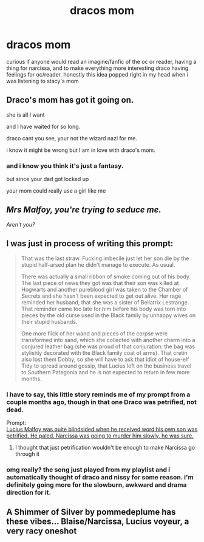 #+TITLE: dracos mom

* dracos mom
:PROPERTIES:
:Author: waldorfsgf
:Score: 3
:DateUnix: 1601538899.0
:DateShort: 2020-Oct-01
:FlairText: Prompt
:END:
curious if anyone would read an imagine/fanfic of the oc or reader, having a thing for narcissa, and to make everything more interesting draco having feelings for oc/reader. honestly this idea popped right in my head when i was listening to stacy's mom


** Draco's mom has got it going on.

she is all I want

and I have waited for so long.

draco cant you see, your not the wizard nazi for me.

i know it might be wrong but I am in love with draco's mom.
:PROPERTIES:
:Author: CommanderL3
:Score: 15
:DateUnix: 1601541670.0
:DateShort: 2020-Oct-01
:END:

*** and i know you think it's just a fantasy.

but since your dad got locked up

your mom could really use a girl like me
:PROPERTIES:
:Author: waldorfsgf
:Score: 10
:DateUnix: 1601542312.0
:DateShort: 2020-Oct-01
:END:


** /Mrs Malfoy, you're trying to seduce me./

/Aren't you?/
:PROPERTIES:
:Author: Yuriy116
:Score: 4
:DateUnix: 1601560160.0
:DateShort: 2020-Oct-01
:END:


** I was just in process of writing this prompt:

#+begin_quote
  That was the last straw. Fucking imbecile just let her son die by the stupid half-arsed plan he didn't manage to execute. As usual.

  There was actually a small ribbon of smoke coming out of his body. The last piece of news they got was that their son was killed at Hogwarts and another pureblood girl was taken to the Chamber of Secrets and she hasn't been expected to get out alive. Her rage reminded her husband, that she was a sister of Bellatrix Lestrange. That reminder came too late for him before his body was torn into pieces by the old curse used in the Black family by unhappy wives on their stupid husbands.

  One more flick of her wand and pieces of the corpse were transformed into sand, which she collected with another charm into a conjured leather bag (she was proud of that conjuration: the bag was stylishly decorated with the Black family coat of arms). That cretin also lost them Dobby, so she will have to ask that idiot of house-elf Tidy to spread around gossip, that Lucius left on the business travel to Southern Patagonia and he is not expected to return in few more months.
#+end_quote
:PROPERTIES:
:Author: ceplma
:Score: 4
:DateUnix: 1601539930.0
:DateShort: 2020-Oct-01
:END:

*** I have to say, this little story reminds me of my prompt from a couple months ago, though in that one Draco was petrified, not dead.

Prompt:\\
[[https://www.reddit.com/r/HPfanfiction/comments/gw5cs5/lucius_malfoy_was_quite_blindsided_when_he/][Lucius Malfoy was quite blindsided when he received word his own son was petrified. He paled. Narcissa was going to murder him slowly, he was sure.]]
:PROPERTIES:
:Author: Vercalos
:Score: 3
:DateUnix: 1601547266.0
:DateShort: 2020-Oct-01
:END:

**** I thought that just petrification wouldn't be enough to make Narcissa go through it
:PROPERTIES:
:Author: ceplma
:Score: 1
:DateUnix: 1601552969.0
:DateShort: 2020-Oct-01
:END:


*** omg really? the song just played from my playlist and i automatically thought of draco and nissy for some reason. i'm definitely going more for the slowburn, awkward and drama direction for it.
:PROPERTIES:
:Author: waldorfsgf
:Score: 1
:DateUnix: 1601540173.0
:DateShort: 2020-Oct-01
:END:


** A Shimmer of Silver by pommedeplume has these vibes... Blaise/Narcissa, Lucius voyeur, a very racy oneshot
:PROPERTIES:
:Author: therealemacity
:Score: 1
:DateUnix: 1601616399.0
:DateShort: 2020-Oct-02
:END:
